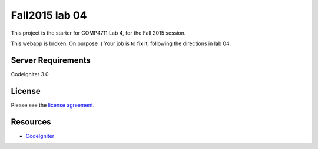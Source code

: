 ###############
Fall2015 lab 04
###############

This project is the starter for COMP4711 Lab 4, for the Fall 2015 session.

This webapp is broken. On purpose :) 
Your job is to fix it, following the directions in lab 04.

*******************
Server Requirements
*******************

CodeIgniter 3.0

*******
License
*******

Please see the `license
agreement <https://github.com/bcit-ci/CodeIgniter/blob/develop/user_guide_src/source/license.rst>`_.

*********
Resources
*********

-  `CodeIgniter <http://codeigniter.com>`_

